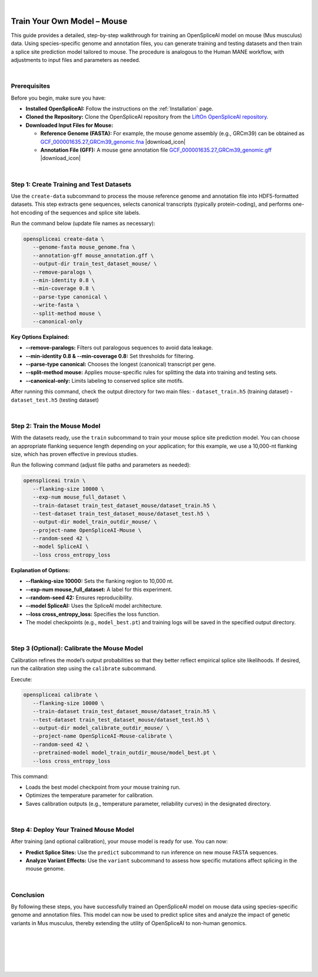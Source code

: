 .. raw:: html

    <script type="text/javascript">

        let mutation_lvl_1_fuc = function(mutations) {
            var dark = document.body.dataset.theme == 'dark';

            if (document.body.dataset.theme == 'auto') {
                dark = window.matchMedia && window.matchMedia('(prefers-color-scheme: dark)').matches;
            }
            
            document.getElementsByClassName('sidebar_ccb')[0].src = dark ? '../../_static/JHU_ccb-white.png' : "../../_static/JHU_ccb-dark.png";
            document.getElementsByClassName('sidebar_wse')[0].src = dark ? '../../_static/JHU_wse-white.png' : "../../_static/JHU_wse-dark.png";



            for (let i=0; i < document.getElementsByClassName('summary-title').length; i++) {
                console.log(">> document.getElementsByClassName('summary-title')[i]: ", document.getElementsByClassName('summary-title')[i]);

                if (dark) {
                    document.getElementsByClassName('summary-title')[i].classList = "summary-title card-header bg-dark font-weight-bolder";
                    document.getElementsByClassName('summary-content')[i].classList = "summary-content card-body bg-dark text-left docutils";
                } else {
                    document.getElementsByClassName('summary-title')[i].classList = "summary-title card-header bg-light font-weight-bolder";
                    document.getElementsByClassName('summary-content')[i].classList = "summary-content card-body bg-light text-left docutils";
                }
            }

        }
        document.addEventListener("DOMContentLoaded", mutation_lvl_1_fuc);
        var observer = new MutationObserver(mutation_lvl_1_fuc)
        observer.observe(document.body, {attributes: true, attributeFilter: ['data-theme']});
        console.log(document.body);
    </script>

|


.. |download_icon| raw:: html

   <link rel="stylesheet" href="https://cdnjs.cloudflare.com/ajax/libs/font-awesome/6.4.0/css/all.min.css">

   <i class="fa fa-download"></i>


.. _train_your_own_model_mouse:

Train Your Own Model – Mouse
============================

This guide provides a detailed, step-by-step walkthrough for training an OpenSpliceAI model on mouse (Mus musculus) data. Using species-specific genome and annotation files, you can generate training and testing datasets and then train a splice site prediction model tailored to mouse. The procedure is analogous to the Human MANE workflow, with adjustments to input files and parameters as needed.

|

Prerequisites
-------------

Before you begin, make sure you have:

- **Installed OpenSpliceAI:** Follow the instructions on the :ref:`Installation` page.

- **Cloned the Repository:** Clone the OpenSpliceAI repository from the `LiftOn OpenSpliceAI repository <https://github.com/Kuanhao-Chao/OpenSpliceAI>`_.

- **Downloaded Input Files for Mouse:**

  - **Reference Genome (FASTA):** For example, the mouse genome assembly (e.g., GRCm39) can be obtained as `GCF_000001635.27_GRCm39_genomic.fna <https://ftp.ncbi.nlm.nih.gov/genomes/all/GCF/000/001/635/GCF_000001635.27_GRCm39/GCF_000001635.27_GRCm39_genomic.fna.gz>`_ |download_icon| 

  - **Annotation File (GFF):** A mouse gene annotation file `GCF_000001635.27_GRCm39_genomic.gff <https://ftp.ncbi.nlm.nih.gov/genomes/all/GCF/000/001/635/GCF_000001635.27_GRCm39/GCF_000001635.27_GRCm39_genomic.gff.gz>`_ |download_icon| 

|

Step 1: Create Training and Test Datasets
------------------------------------------

Use the ``create-data`` subcommand to process the mouse reference genome and annotation file into HDF5-formatted datasets. This step extracts gene sequences, selects canonical transcripts (typically protein-coding), and performs one-hot encoding of the sequences and splice site labels.

Run the command below (update file names as necessary):

.. code-block:: bash

   openspliceai create-data \
      --genome-fasta mouse_genome.fna \
      --annotation-gff mouse_annotation.gff \
      --output-dir train_test_dataset_mouse/ \
      --remove-paralogs \
      --min-identity 0.8 \
      --min-coverage 0.8 \
      --parse-type canonical \
      --write-fasta \
      --split-method mouse \
      --canonical-only

**Key Options Explained:**

- **--remove-paralogs:** Filters out paralogous sequences to avoid data leakage.
- **--min-identity 0.8 & --min-coverage 0.8:** Set thresholds for filtering.
- **--parse-type canonical:** Chooses the longest (canonical) transcript per gene.
- **--split-method mouse:** Applies mouse-specific rules for splitting the data into training and testing sets.
- **--canonical-only:** Limits labeling to conserved splice site motifs.

After running this command, check the output directory for two main files:
- ``dataset_train.h5`` (training dataset)
- ``dataset_test.h5`` (testing dataset)

|

Step 2: Train the Mouse Model
-----------------------------

With the datasets ready, use the ``train`` subcommand to train your mouse splice site prediction model. You can choose an appropriate flanking sequence length depending on your application; for this example, we use a 10,000-nt flanking size, which has proven effective in previous studies.

Run the following command (adjust file paths and parameters as needed):

.. code-block:: bash

   openspliceai train \
      --flanking-size 10000 \
      --exp-num mouse_full_dataset \
      --train-dataset train_test_dataset_mouse/dataset_train.h5 \
      --test-dataset train_test_dataset_mouse/dataset_test.h5 \
      --output-dir model_train_outdir_mouse/ \
      --project-name OpenSpliceAI-Mouse \
      --random-seed 42 \
      --model SpliceAI \
      --loss cross_entropy_loss

**Explanation of Options:**

- **--flanking-size 10000:** Sets the flanking region to 10,000 nt.
- **--exp-num mouse_full_dataset:** A label for this experiment.
- **--random-seed 42:** Ensures reproducibility.
- **--model SpliceAI:** Uses the SpliceAI model architecture.
- **--loss cross_entropy_loss:** Specifies the loss function.
- The model checkpoints (e.g., ``model_best.pt``) and training logs will be saved in the specified output directory.

|

Step 3 (Optional): Calibrate the Mouse Model
---------------------------------------------

Calibration refines the model’s output probabilities so that they better reflect empirical splice site likelihoods. If desired, run the calibration step using the ``calibrate`` subcommand.

Execute:

.. code-block:: bash

   openspliceai calibrate \
      --flanking-size 10000 \
      --train-dataset train_test_dataset_mouse/dataset_train.h5 \
      --test-dataset train_test_dataset_mouse/dataset_test.h5 \
      --output-dir model_calibrate_outdir_mouse/ \
      --project-name OpenSpliceAI-Mouse-calibrate \
      --random-seed 42 \
      --pretrained-model model_train_outdir_mouse/model_best.pt \
      --loss cross_entropy_loss

This command:

- Loads the best model checkpoint from your mouse training run.
- Optimizes the temperature parameter for calibration.
- Saves calibration outputs (e.g., temperature parameter, reliability curves) in the designated directory.

|

Step 4: Deploy Your Trained Mouse Model
-----------------------------------------

After training (and optional calibration), your mouse model is ready for use. You can now:

- **Predict Splice Sites:** Use the ``predict`` subcommand to run inference on new mouse FASTA sequences.
- **Analyze Variant Effects:** Use the ``variant`` subcommand to assess how specific mutations affect splicing in the mouse genome.

|

Conclusion
----------

By following these steps, you have successfully trained an OpenSpliceAI model on mouse data using species-specific genome and annotation files. This model can now be used to predict splice sites and analyze the impact of genetic variants in Mus musculus, thereby extending the utility of OpenSpliceAI to non-human genomics.

|
|
|
|
|

.. image:: ../../_images/jhu-logo-dark.png
   :alt: OpenSpliceAI Logo
   :class: logo, header-image only-light
   :align: center

.. image:: ../../_images/jhu-logo-white.png
   :alt: OpenSpliceAI Logo
   :class: logo, header-image only-dark
   :align: center
